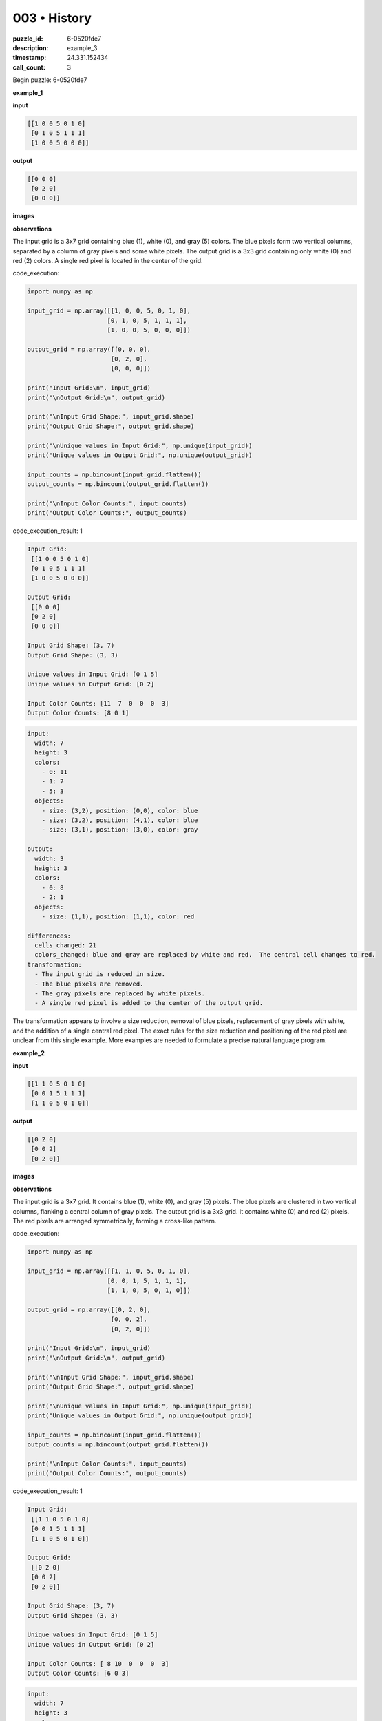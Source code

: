 003 • History
=============

:puzzle_id: 6-0520fde7
:description: example_3
:timestamp: 24.331.152434
:call_count: 3






Begin puzzle: 6-0520fde7






**example_1**

**input**

.. code-block::

   [[1 0 0 5 0 1 0]
    [0 1 0 5 1 1 1]
    [1 0 0 5 0 0 0]]

**output**

.. code-block::

   [[0 0 0]
    [0 2 0]
    [0 0 0]]

**images**





.. image:: _images/000-example_1_input.png
   :align: left
   :width: 45%




.. image:: _images/000-example_1_output.png
   :align: left
   :width: 45%





**observations**






The input grid is a 3x7 grid containing blue (1), white (0), and gray (5) colors.  The blue pixels form two vertical columns, separated by a column of gray pixels and some white pixels. The output grid is a 3x3 grid containing only white (0) and red (2) colors. A single red pixel is located in the center of the grid.






code_execution:






.. code-block:: python


   import numpy as np

   input_grid = np.array([[1, 0, 0, 5, 0, 1, 0],
                         [0, 1, 0, 5, 1, 1, 1],
                         [1, 0, 0, 5, 0, 0, 0]])

   output_grid = np.array([[0, 0, 0],
                          [0, 2, 0],
                          [0, 0, 0]])

   print("Input Grid:\n", input_grid)
   print("\nOutput Grid:\n", output_grid)

   print("\nInput Grid Shape:", input_grid.shape)
   print("Output Grid Shape:", output_grid.shape)

   print("\nUnique values in Input Grid:", np.unique(input_grid))
   print("Unique values in Output Grid:", np.unique(output_grid))

   input_counts = np.bincount(input_grid.flatten())
   output_counts = np.bincount(output_grid.flatten())

   print("\nInput Color Counts:", input_counts)
   print("Output Color Counts:", output_counts)






code_execution_result: 1






.. code-block::

   Input Grid:
    [[1 0 0 5 0 1 0]
    [0 1 0 5 1 1 1]
    [1 0 0 5 0 0 0]]

   Output Grid:
    [[0 0 0]
    [0 2 0]
    [0 0 0]]

   Input Grid Shape: (3, 7)
   Output Grid Shape: (3, 3)

   Unique values in Input Grid: [0 1 5]
   Unique values in Output Grid: [0 2]

   Input Color Counts: [11  7  0  0  0  3]
   Output Color Counts: [8 0 1]






.. code-block:: yaml

   input:
     width: 7
     height: 3
     colors:
       - 0: 11
       - 1: 7
       - 5: 3
     objects:
       - size: (3,2), position: (0,0), color: blue
       - size: (3,2), position: (4,1), color: blue
       - size: (3,1), position: (3,0), color: gray

   output:
     width: 3
     height: 3
     colors:
       - 0: 8
       - 2: 1
     objects:
       - size: (1,1), position: (1,1), color: red

   differences:
     cells_changed: 21
     colors_changed: blue and gray are replaced by white and red.  The central cell changes to red.
   transformation:
     - The input grid is reduced in size.
     - The blue pixels are removed.
     - The gray pixels are replaced by white pixels.
     - A single red pixel is added to the center of the output grid.

The transformation appears to involve a size reduction, removal of blue pixels, replacement of gray pixels with white, and the addition of a single central red pixel.  The exact rules for the size reduction and positioning of the red pixel are unclear from this single example.  More examples are needed to formulate a precise natural language program.






**example_2**

**input**

.. code-block::

   [[1 1 0 5 0 1 0]
    [0 0 1 5 1 1 1]
    [1 1 0 5 0 1 0]]

**output**

.. code-block::

   [[0 2 0]
    [0 0 2]
    [0 2 0]]

**images**





.. image:: _images/001-example_2_input.png
   :align: left
   :width: 45%




.. image:: _images/001-example_2_output.png
   :align: left
   :width: 45%





**observations**






The input grid is a 3x7 grid. It contains blue (1), white (0), and gray (5) pixels. The blue pixels are clustered in two vertical columns, flanking a central column of gray pixels. The output grid is a 3x3 grid. It contains white (0) and red (2) pixels.  The red pixels are arranged symmetrically, forming a cross-like pattern.






code_execution:






.. code-block:: python


   import numpy as np

   input_grid = np.array([[1, 1, 0, 5, 0, 1, 0],
                         [0, 0, 1, 5, 1, 1, 1],
                         [1, 1, 0, 5, 0, 1, 0]])

   output_grid = np.array([[0, 2, 0],
                          [0, 0, 2],
                          [0, 2, 0]])

   print("Input Grid:\n", input_grid)
   print("\nOutput Grid:\n", output_grid)

   print("\nInput Grid Shape:", input_grid.shape)
   print("Output Grid Shape:", output_grid.shape)

   print("\nUnique values in Input Grid:", np.unique(input_grid))
   print("Unique values in Output Grid:", np.unique(output_grid))

   input_counts = np.bincount(input_grid.flatten())
   output_counts = np.bincount(output_grid.flatten())

   print("\nInput Color Counts:", input_counts)
   print("Output Color Counts:", output_counts)






code_execution_result: 1






.. code-block::

   Input Grid:
    [[1 1 0 5 0 1 0]
    [0 0 1 5 1 1 1]
    [1 1 0 5 0 1 0]]

   Output Grid:
    [[0 2 0]
    [0 0 2]
    [0 2 0]]

   Input Grid Shape: (3, 7)
   Output Grid Shape: (3, 3)

   Unique values in Input Grid: [0 1 5]
   Unique values in Output Grid: [0 2]

   Input Color Counts: [ 8 10  0  0  0  3]
   Output Color Counts: [6 0 3]






.. code-block:: yaml

   input:
     width: 7
     height: 3
     colors:
       - 0: 8
       - 1: 10
       - 5: 3
     objects:
       - size: (3,2), position: (0,0), color: blue
       - size: (1,1), position: (2,1), color: blue
       - size: (3,1), position: (3,1), color: gray
       - size: (3,2), position: (4,0), color: blue

   output:
     width: 3
     height: 3
     colors:
       - 0: 6
       - 2: 3
     objects:
       - size: (1,1), position: (1,0), color: red
       - size: (1,1), position: (2,1), color: red
       - size: (1,1), position: (1,2), color: red

   differences:
     cells_changed: 18
     colors_changed: blue and gray pixels are replaced by white and red pixels.
   transformation:
     - The input grid is reduced to a 3x3 grid.
     - Blue pixels are removed.
     - Gray pixels are replaced by white pixels.
     - Red pixels are added symmetrically to form a cross pattern.

The transformation from the input to the output grid involves a size reduction, removal of blue pixels, replacement of gray pixels with white, and the addition of a symmetrical cross pattern of red pixels in the center 3x3 region.  The placement of the red pixels suggests a central symmetry.






**example_3**

**input**

.. code-block::

   [[0 0 1 5 0 0 0]
    [1 1 0 5 1 0 1]
    [0 1 1 5 1 0 1]]

**output**

.. code-block::

   [[0 0 0]
    [2 0 0]
    [0 0 2]]

**images**





.. image:: _images/002-example_3_input.png
   :align: left
   :width: 45%




.. image:: _images/002-example_3_output.png
   :align: left
   :width: 45%





**observations**






====






INSTRUCTIONS:






Review Examples Phase

pairs of input and output grids will be shown to you one at a time

you will examine and analyze the text and image for each example

you may use code execution with tools like numpy to examine patterns
after examining the grids, document the attributes of each as such

use a yaml block for the details

.. code-block:: yaml

   input:
   width: X
   height: Y
   colors:
     - N: (count)
   objects:
     - size, position and color - desc

.. code-block:: yaml

   output:
   width: X
   height: Y
   colors:
     - N: (count)
   objects:
     - size, position and color - desc

.. code-block:: yaml

   differences:
   cells_changed: N
   colors_changed: desc
   transformation:
     - speculate on transformation rules

your response for this phase should contain the following content parts


* begin with a verbal description of your perception of the input and output
  grid
* run a ``code_execution`` part to test your perceptions - since the code you use
  may not be carried forward on following prompts, be sure to have the code
  print you findings in the output remember that you have access to many python
  libraries for analyzing the grids and validating patterns
* review your findings and try to determine what the natural language program
  is for the transformation








.. seealso::

   - :doc:`003-history`
   - :doc:`003-response`
